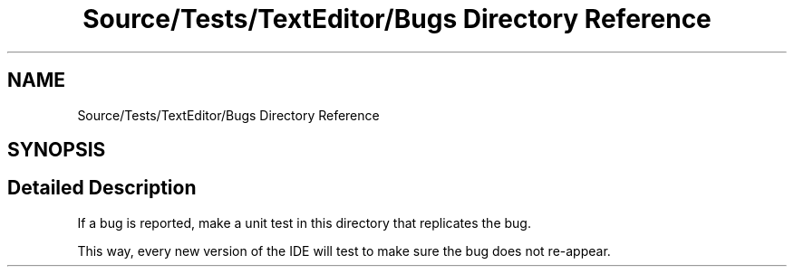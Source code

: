 .TH "Source/Tests/TextEditor/Bugs Directory Reference" 3 "Version 1.0.0" "Luthetus.Ide" \" -*- nroff -*-
.ad l
.nh
.SH NAME
Source/Tests/TextEditor/Bugs Directory Reference
.SH SYNOPSIS
.br
.PP
.SH "Detailed Description"
.PP 
If a bug is reported, make a unit test in this directory that replicates the bug\&.

.PP
This way, every new version of the IDE will test to make sure the bug does not re-appear\&. 
